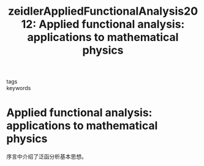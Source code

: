 #+TITLE: zeidlerAppliedFunctionalAnalysis2012: Applied functional analysis: applications to mathematical physics
#+ROAM_KEY: cite:zeidlerAppliedFunctionalAnalysis2012

- tags ::
- keywords ::


* Applied functional analysis: applications to mathematical physics
  :PROPERTIES:
  :Custom_ID: zeidlerAppliedFunctionalAnalysis2012
  :URL:
  :AUTHOR: Zeidler, E.
  :NOTER_DOCUMENT: /home/klu/Zotero/storage/AA9SLIDE/Applied Functional Analysis Applications to Mathematical Physics by Eberhard Zeidler (z-lib.org).pdf
  :NOTER_PAGE:
  :END:


序言中介绍了泛函分析基本思想。
